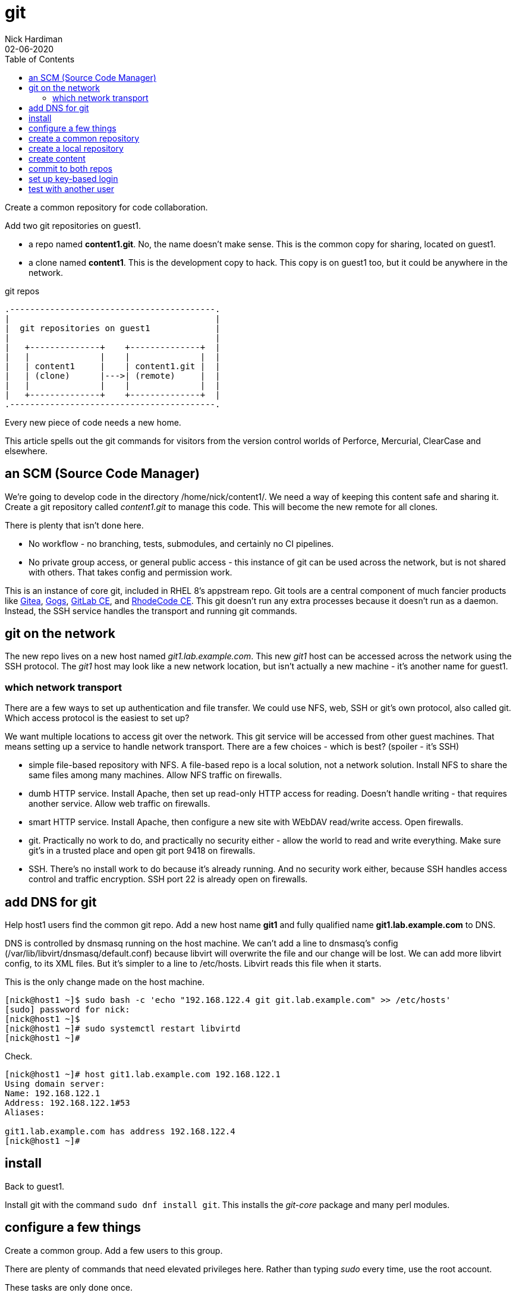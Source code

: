 = git
Nick Hardiman
:source-highlighter: pygments
:toc:
:revdate: 02-06-2020

Create a common repository for code collaboration.

Add two git repositories on guest1.

* a repo named *content1.git*. No, the name doesn't make sense. This is the common copy for sharing, located on guest1.
* a clone named *content1*. This is the development copy to hack. This copy is on guest1 too, but it could be anywhere in the network.

.git repos 
[a2s,git]
....
.-----------------------------------------.  
|                                         |
|  git repositories on guest1             |
|                                         |
|   +--------------+    +--------------+  |
|   |              |    |              |  |
|   | content1     |    | content1.git |  |
|   | (clone)      |--->| (remote)     |  |
|   |              |    |              |  |
|   +--------------+    +--------------+  |
.-----------------------------------------.  
....


Every new piece of code needs a new home. 

This article spells out the git commands for visitors from the version control worlds of Perforce, Mercurial, ClearCase and elsewhere. 

== an SCM (Source Code Manager)

We're going to develop code in the directory /home/nick/content1/. 
We need a way of keeping this content safe and sharing it. 
Create a git repository called _content1.git_ to manage this code.
This will become the new remote for all clones. 

There is plenty that isn't done here. 

* No workflow - no branching, tests, submodules, and certainly no CI pipelines.  
* No private group access, or general public access - this instance of git can be used across the network, but is not shared with others. That takes config and permission work. 

This is an instance of core git, included in RHEL 8's appstream repo. Git tools are a central component of much fancier products like https://gitea.io/[Gitea], https://gogs.io/[Gogs],	https://about.gitlab.com/install/?version=ce[GitLab CE], and https://rhodecode.com/open-source[RhodeCode CE]. This git doesn't run any extra processes because it doesn't run as a daemon. Instead, the SSH service handles the transport and running git commands.  


== git on the network 

The new repo lives on a new host named _git1.lab.example.com_. This new _git1_ host  can be accessed across the network using the SSH protocol. The _git1_ host may look like a new network location, but isn't actually a new machine - it's another name for guest1. 


=== which network transport 

There are a few ways to set up authentication and file transfer. 
We could use NFS, web, SSH or git's own protocol, also called git. 
Which access protocol is the easiest to set up?

We want multiple locations to access git over the network. This git service will be accessed from other guest machines. That means setting up a service to handle network transport. There are a few choices -  which is best? 
(spoiler - it's SSH)

* simple file-based repository with NFS. A file-based repo is a local solution, not a network solution. Install NFS to share the same files among many machines. Allow NFS traffic on firewalls.
* dumb HTTP service. Install Apache, then set up read-only HTTP access for reading. Doesn't handle writing - that requires another service. Allow web traffic on firewalls.
* smart HTTP service. Install Apache, then configure a new site with WEbDAV read/write access. Open firewalls.
* git. Practically no work to do, and practically no security either - allow the world to read and write everything. Make sure git's in a trusted place and open git port 9418 on firewalls.
* SSH. There's no install work to do because it's already running. And no security work either, because SSH handles access control and traffic encryption. SSH port 22 is already open on firewalls. 



== add DNS for git

Help host1 users find the common git repo. 
Add a new host name *git1* and fully qualified name *git1.lab.example.com* to DNS. 

DNS is controlled by dnsmasq running on the host machine. 
We can't add a line to dnsmasq's config (/var/lib/libvirt/dnsmasq/default.conf) because libvirt will overwrite the file and our change will be lost.
We can add more libvirt config, to its XML files.  
But it's simpler to a line to /etc/hosts. 
Libvirt reads this file when it starts. 

This is the only change made on the host machine. 

[source,console]
....
[nick@host1 ~]$ sudo bash -c 'echo "192.168.122.4 git git.lab.example.com" >> /etc/hosts'
[sudo] password for nick: 
[nick@host1 ~]$ 
[nick@host1 ~]# sudo systemctl restart libvirtd
[nick@host1 ~]# 
....

Check.

[source,console]
....
[nick@host1 ~]# host git1.lab.example.com 192.168.122.1
Using domain server:
Name: 192.168.122.1
Address: 192.168.122.1#53
Aliases: 

git1.lab.example.com has address 192.168.122.4
[nick@host1 ~]# 
....


== install  

Back to guest1.

Install git with the command ``sudo dnf install git``.
This installs the _git-core_ package and many perl modules. 



== configure a few things

Create a common group. 
Add a few users to this group.

There are plenty of commands that need elevated privileges here. 
Rather than typing _sudo_ every time, use the root account. 

These tasks are only done once. 


[source,console]
....
[nick@guest1 ~]$ sudo su -
[root@guest1 ~]# groupadd scm
[root@guest1 ~]# usermod -a -G scm nick
[root@guest1 ~]# 
[root@guest1 ~]# mkdir /var/git
[root@guest1 ~]# chown root.scm /var/git/
[root@guest1 ~]# 
....

Create a common directory. 
Change the group ownership.

[source,console]
....
[nick@guest1 ~]$ sudo su -
[root@guest1 ~]# groupadd scm
[root@guest1 ~]# usermod -a -G scm nick
[root@guest1 ~]# 
[root@guest1 ~]# mkdir /var/git
[root@guest1 ~]# chown root.scm /var/git/
[root@guest1 ~]# 
[root@guest1 ~]# exit
logout
[nick@guest1 ~]$ 
....

Add git user configuration. 

Configure git. 
Otherwise, committing the file fails with a 'fatal: empty ident name not allowed' error. 

[source,console]
....
[nick@guest1 ~]$ git config --global user.email "nick@lab.example.com"
[nick@guest1 ~]$ git config --global user.name "Nick Hardiman"
[nick@guest1 ~]$ 
[nick@guest1 ~]$ cat .gitconfig 
[user]
	email = nick@lab.example.com
	name = Nick Hardiman
[nick@guest1 ~]$ 
....


== create a common repository 

Create a common git repo to share with the group. 

These tasks are repeated for every new git repo. 

[source,console]
....
[nick@guest1 ~]$ sudo su -
[root@guest1 ~]#  cd /var/git/
[root@guest1 git]# NEW_REPO=content1.git
[root@guest1 git]# git init --bare --shared=group $NEW_REPO
Initialized empty shared Git repository in /var/git/content1.git/
[root@guest1 git]# 
[root@guest1 git]# chgrp -R scm $NEW_REPO
[root@guest1 git]# 
[root@guest1 git]# exit
logout
[nick@guest1 ~]$ 
....


== create a local repository 


Copy the common repo. 

A warning appears about the suspiciously empty directory. 

[source,console]
....
[nick@guest1 ~]$ git clone git1:/var/git/content1.git
Cloning into 'content1'...
The authenticity of host 'git1 (192.168.122.4)' can't be established.
ECDSA key fingerprint is SHA256:nTrTxkZuJVURnVOqoC563D7F4yd3fnWOMewJBeL7bXw.
Are you sure you want to continue connecting (yes/no/[fingerprint])? yes
Warning: Permanently added 'git1,192.168.122.4' (ECDSA) to the list of known hosts.
warning: You appear to have cloned an empty repository.
[nick@guest1 ~]$ 
....


== create content 

Create a bash script on guest1.
Check out the tricky quoting and special characters in that echo line. 
Check it. 

[source,console]
....
[nick@guest1 ~]$ cd content1/
[nick@guest1 content1]$ echo -e '#!'"/bin/bash\necho 'hello world'\n" > hello-world.sh
[nick@guest1 content1]$ chmod 754 ./hello-world.sh 
[nick@guest1 content1]$ ./hello-world.sh 
hello world
[nick@guest1 content1]$ 
....

Script works. Time to store it somewhere safe. 



== commit to both repos 

local 

[source,console]
....
[nick@guest1 content1]$ git add hello-world.sh 
[nick@guest1 content1]$ git commit -m 'create hello-world.sh'
[master (root-commit) 540c540] create hello-world.sh
 1 file changed, 3 insertions(+)
 create mode 100755 hello-world.sh
[nick@guest1 content1]$ 
....

remote 

[source,console]
....
[nick@guest1 content1]$ git push 
Enumerating objects: 3, done.
Counting objects: 100% (3/3), done.
Writing objects: 100% (3/3), 262 bytes | 262.00 KiB/s, done.
Total 3 (delta 0), reused 0 (delta 0)
To git1:/var/git/content1.git
 * [new branch]      master -> master
[nick@guest1 content1]$
....




== set up key-based login 

We have to type in our account password every time the remote repository is accessed. 
That gets tiresome. 
Git provides credential helpers for web access, but not for SSH. 
Set up public key access so SSH won't prompt for a password. 

[source,console]
----
[nick@guest1 ~]$ cat .ssh/id_rsa.pub  >> .ssh/authorized_keys 
[nick@guest1 ~]$ 
----

Check.

[source,console]
----
[nick@guest1 content1]$ ssh git1.lab.example.com
The authenticity of host 'git1.lab.example.com (192.168.122.4)' can't be established.
ECDSA key fingerprint is SHA256:nTrTxkZuJVURnVOqoC563D7F4yd3fnWOMewJBeL7bXw.
Are you sure you want to continue connecting (yes/no/[fingerprint])? yes
Warning: Permanently added 'git1.lab.example.com' (ECDSA) to the list of known hosts.
Activate the web console with: systemctl enable --now cockpit.socket

This system is not registered to Red Hat Insights. See https://cloud.redhat.com/
To register this system, run: insights-client --register

Last login: Fri Jul  3 12:58:51 2020 from 192.168.122.1
[nick@guest1 ~]$ 
[nick@guest1 ~]$ logout
Connection to git1.lab.example.com closed.
[nick@guest1 content1]$ 
----



== test with another user 

!!! someuser doesnt exist in these docs. 

Use someuser. 
Must be in scm group. 

[source,console]
----
[nick@guest1 ~]$ sudo su - someuser
[someuser@guest1 ~]$ 
----

Copy the repo. 


[source,console]
----
[someuser@guest1 ~]$ git clone git1:/var/git/content1.git
Cloning into 'content1'...
The authenticity of host 'git1 (192.168.122.4)' can't be established.
ECDSA key fingerprint is SHA256:nTrTxkZuJVURnVOqoC563D7F4yd3fnWOMewJBeL7bXw.
Are you sure you want to continue connecting (yes/no/[fingerprint])? yes
Warning: Permanently added 'git1,192.168.122.4' (ECDSA) to the list of known hosts.
someuser@git1's password: 
Cloning into 'content1'...
someuser@git1's password: 
remote: Enumerating objects: 12, done.
remote: Counting objects: 100% (12/12), done.
remote: Compressing objects: 100% (6/6), done.
remote: Total 12 (delta 0), reused 0 (delta 0)
Receiving objects: 100% (12/12), done.
[someuser@guest1 ~]$ 
[someuser@guest1 ~]$ 
[someuser@guest1 ~]$ ls content1/
hello-world.sh  post-update-test
[someuser@guest1 ~]$  
----

Add to the repo. 
Use these commands to add a new file.

[source,console]
----
git config --global user.email "someuser@lab.example.com"
git config --global user.name "Some User"
cd content1
touch someuser-test 
git add someuser-test
git commit -m'create someuser-test'
git push
----

Done. 

[source,console]
----
[someuser@guest1 ~]$ logout
[nick@guest1 ~]$ 
----

